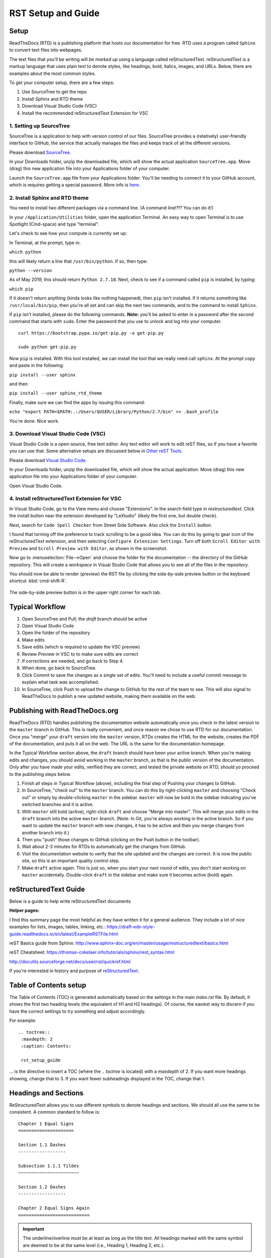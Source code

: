 .. Testing area for RST related tests
   This is a comment that won't be seen.  Comments and the following lines need to be
   idented the same, without a blank line.

.. Below is a "title" section because it has '=' above and below it
   NOTE: you need a blank line between a comment and what follows

============================
RST Setup and Guide
============================

Setup
=======

ReadTheDocs (RTD) is a publishing platform that hosts our documentation for free. RTD uses a program called ``Sphinx`` to convert text files into webpages. 

The text files that you'll be writing will be *marked up* using a language called reStructuredText. reStructuredText is a markup language that uses plain text to denote styles, like headings, bold, italics, images, and URLs. Below, there are examples about the most common styles.

To get your computer setup, there are a few steps:

1. Use SourceTree to get the repo
2. Install Sphinx and RTD theme
3. Download Visual Studio Code (VSC)
4. Install the recommended reStructuredText Extension for VSC

1. Setting up SourceTree
-----------------------------

SourceTree is a application to help with version control of our files. SourceTree provides a (relatively) user-friendly interface to GitHub, the service that actually manages the files and keeps track of all the different versions.

Please download `SourceTree <https://www.sourcetreeapp.com>`_.

In your Downloads folder, unzip the downloaded file, which will show the actual application ``SourceTree.app``.  Move (drag) this new application file into your Applications folder of your computer.

Launch the ``SourceTree.app`` file from your Applications folder.  You'll be needing to connect it to your GitHub account, which is requires getting a special password. More info is `here <https://help.github.com/en/articles/creating-a-personal-access-token-for-the-command-line>`_.

2. Install Sphinx and RTD theme
-------------------------------------

You need to install two different packages via a command line. (A command line!?!?  You can do it!)

In your ``/Application/Utilities`` folder, open the application Terminal.  An easy way to open Terminal is to use Spotlight (Cmd-space) and type "terminal".

Let's check to see how your compute is currently set up:

In Terminal, at the prompt, type in:

``which python``

this will likely return a line that ``/usr/bin/python``.  If so, then type:

``python --version``

As of May 2019, this should return ``Python 2.7.10``.  Next, check to see if a command called ``pip`` is installed, by typing:

``which pip``

If it doesn't return anything (kinda looks like nothing happened), then ``pip`` isn't installed.  If it returns something like ``/usr/local/bin/pip``, then you're all set and can skip the next two commands, and to the command to install ``Sphinx``.

If ``pip`` isn't installed, please do the following commands.  **Note:** you'll be asked to enter in a password after the second command that starts with ``sudo``. Enter the password that you use to unlock and log into your computer.

::

  curl https://bootstrap.pypa.io/get-pip.py -o get-pip.py

  sudo python get-pip.py


Now ``pip`` is installed. With this tool installed, we can install the tool that we really need call ``sphinx``.
At the prompt copy and paste in the following:

``pip install --user sphinx``

and then

``pip install --user sphinx_rtd_theme``

Finally, make sure we can find the apps by issuing this command:

``echo "export PATH=$PATH:.:/Users/$USER/Library/Python/2.7/bin" >> .bash_profile``


You're done.  Nice work.


3. Download Visual Studio Code (VSC)
-----------------------------------------

Visual Studio Code is a open-source, free text editor.  Any text editor will work to edit reST files, so if you have a favorite you can use that.  Some alternative setups are discussed below in `Other reST Tools`_.

Please download `Visual Studio Code <https://code.visualstudio.com>`_.

In your Downloads folder, unzip the downloaded file, which will show the actual application.  Move (drag) this new application file into your Applications folder of your computer.

Open Visual Studio Code.


4. Install reStructuredText Extension for VSC
----------------------------------------------

In Visual Studio Code, go to the View menu and choose "Extensions".  In the search field type in `restructuredtext`.  Click the install button near the extension developed by "LeXtudio" (likely the first one, but double check).

Next, search for ``Code Spell Checker`` from Street Side Software.  Also click the ``Install`` button.

I found that turning off the preference to track scrolling to be a good idea. You can do this by going to gear icon of the reStructuredText extension, and then selecting ``Configure Extension Settings``. Turn off both ``Scroll Editor with Preview`` and ``Scroll Preview with Editor``, as shown in the screenshot.

.. image:: images/vsc_uncheck_linked_scrolling.png

Now go to :menuselection:`File-->Open` and choose the folder for the documentation -- the directory of the GitHub repository. This will create a `workspace` in Visual Studio Code that allows you to see all of the files in the repository. 

You should now be able to render (preview) the RST file by clicking the side-by-side preview button or the keyboard shortcut :kbd:`cmd-shift-R`.

.. figure:: images/vsc_preview_button.png
   :align: center

   The side-by-side preview button is in the upper right corner for each tab.


Typical Workflow
====================

1. Open SourceTree and Pull; the `draft` branch should be active
2. Open Visual Studio Code
3. Open the folder of the repository
4. Make edits
5. Save edits (which is required to update the VSC preview)
6. Review Preview in VSC to to make sure edits are correct
7. If corrections are needed, and go back to Step 4.
8. When done, go back to SourceTree.
9. Click Commit to save the changes as a single set of edits.  You'll need to include a useful commit message to explain what task was accomplished.
10. In SourceTree, click Push to upload the change to GitHub for the rest of the team to see.  This will also signal to ReadTheDocs to publish a new updated website, making them available on the web.


Publishing with ReadTheDocs.org
===============================

ReadTheDocs (RTD) handles publishing the documentation website automatically once you check in the latest version to the ``master`` branch in GitHub. This is really convenient, and once reason we chose to use RTD for our documentation. Once you "merge" your ``draft`` version into the ``master`` version, RTDs creates the HTML for the website, creates the PDF of the documentation, and puts it all on the web. The URL is the same for the documentation homepage.

In the Typical Workflow section above, the ``draft`` branch should have been your active branch. When you're making edits and changes, you should avoid working in the ``master`` branch, as that is the public version of the documentation. Only after you have made your edits, verified they are correct, and tested the private website on RTD, should yo proceed to the publishing steps below.

1. Finish all steps in Typical Workflow (above), including the final step of Pushing your changes to GitHub.
2. In SourceTree, "check out"  to the ``master`` branch. You can do this by right-clicking ``master`` and choosing "Check out" or simply by double-clicking ``master`` in the sidebar. ``master`` will now be bold in the sidebar indicating you've switched branches and it is active.
3. With ``master`` still bold (active), right-click ``draft`` and choose "Merge into master". This will merge your edits in the ``draft`` branch into the active ``master`` branch. (Note: In Git, you're always working in the active branch. So if you want to update the ``master`` branch with new changes, it has to be active and then you merge changes from another branch into it.)
4. Then you "push" those changes to GitHub (clicking on the Push button in the toolbar).
5. Wait about 2-3 minutes for RTDs to automatically get the changes from GitHub. 
6. Visit the documentation website to verify that the site updated and the changes are correct.  It is now the public site, so this is an important quality control step.
7. Make ``draft`` active again.  This is just so, when you start your next round of edits, you don't start working on ``master`` accidentally. Double-click ``draft`` in the sidebar and make sure it becomes active (bold) again.


reStructuredText Guide
==============================

Below is a guide to help write reStructuredText documents 

**Helper pages:**


I find this summary page the most helpful as they have written it for a general audience. They include a lot of nice examples for lists, images, tables, linking, etc.:
https://draft-edx-style-guide.readthedocs.io/en/latest/ExampleRSTFile.html

reST Basics guide from Sphinx:
http://www.sphinx-doc.org/en/master/usage/restructuredtext/basics.html

reST Cheatsheet:
https://thomas-cokelaer.info/tutorials/sphinx/rest_syntax.html


http://docutils.sourceforge.net/docs/user/rst/quickref.html


If you're interested in history and purpose of `reStructuredText <http://docutils.sourceforge.net/docs/ref/rst/introduction.html>`_. 



Table of Contents setup
=======================================

The Table of Contents (TOC) is generated automatically based on the settings in the main `index.rst` file. By default, it shows the first two heading levels (the equivalent of H1 and H2 headings). Of course, the easiest way to discern if you have the correct settings to try something and adjust accordingly.

For example: 

::

  .. toctree::
   :maxdepth: 2
   :caption: Contents:

   rst_setup_guide

... is the directive to insert a TOC (where the `.. toctree` is located) with a `maxdepth` of 2.  If you want more headings showing, change that to 3.  If you want fewer subheadings displayed in the TOC, change that 1.


.. This is a 'heading' because it  has symbols below it; Not a "title" because it isn't above it.

Headings and Sections
========================================

ReStructuredText allows you to use different symbols to denote headings and sections. We should all use the same to be consistent. A common standard to follow is:

::

  Chapter 1 Equal Signs
  =====================
  
  Section 1.1 Dashes
  ------------------
  
  Subsection 1.1.1 Tildes
  ~~~~~~~~~~~~~~~~~~~~~~~
  
  Section 1.2 Dashes
  ------------------
  
  Chapter 2 Equal Signs Again
  ===========================


.. important:: The underline/overline must be at least as long as the title text. All headings marked with the same symbol are deemed to be at the same level (i.e., Heading 1, Heading 2, etc.).


Formatting Text
====================

Writing a paragraph is as simple as writing text.  You just need to leave a blank line after each paragraph.

Bold text is marked by two asteriks.  You make something bold like this: ``**Bold Text**``, which renders like this **Bold Text**.



Ordered and Unordered Lists
===================================

Use hash symbols (`#`) for ordered lists. When you use hash marks, the list will auto-number which makes ordering easy. You can use numbers also (e.g., `1.`), but then the numbering is manual.

::

	#. Here is the first item in the ordered list
	#. This item will automatically get the number 2
	#. One more for good luck

.. note:: Ordered lists usually use numerals. Nested ordered lists (ordered lists inside other ordered lists) use letters.

Use asterisks for unordered (bulleted) lists.

::

	* Who is teaching the course?
	* What university or college is the course affiliated with?
	* What topics and concepts are covered in your course?
	* Why should a learner enroll in your course?


For more good examples of lists and how to nest them, check out:

`Example RST File:Lists <https://draft-edx-style-guide.readthedocs.io/en/latest/ExampleRSTFile.html#ordered-and-unordered-lists>`_



Linking to Sites
=======================

There are different ways to include a URL. The easiest is probably:

::

  `Go to Climate Interactive <https://climateinteractive.org>`_

Which shows up as: `Go to Climate Interactive <https://climateinteractive.org>`_. This underlines "Go to Climate Interactive" (the text before the URL), and can be used in the middle of paragraphs, like this.

.. important:: There must be a space between the link text and the opening \< for the URL.

.. important:: The link text is surround by single quote marks and ends with an underscore.

Another way to make a link is to declare a the link text ("Climate Interactive" in the above example) and then definte the URL address later in the document. This could be useful if you want more readable text (the URL isn't mixed into the prose) and/or if you're reusing and URL several times.  You could, for instance, link to Climate Interactive any time it is mentioned using syntax like:

::

  There are a lot of great things about `Climate Interactive`_. 
  Any time `Climate Interactive`_ is mentioned we should make sure people can see the website.

  .. _Climate Interactive: http://climateinteractive.org/

which turns into 

There are a lot of great things about `Climate Interactive`_. 
Any time `Climate Interactive`_ is mentioned we should make sure people can see the website.\ [#footnoteTest]_

.. _Climate Interactive: http://climateinteractive.org/



Above, I use the Climate Interactive twice, but only define the URL address once below for both hyperlinks.


Different Ways to Display Math
==============================

math Role
------------------------

Role for inline math. Use like this:

Since Pythagoras, we know that :math:`a^2 + b^2 = c^2`.


math directive
~~~~~~~~~~~~~~~~~~~~~~~~~~~~

Directive for displayed math (math that takes the whole line for itself).

The directive supports multiple equations, which should be separated by a blank line:

.. math::

   (a + b)^2 = a^2 + 2ab + b^2

   (a - b)^2 = a^2 - 2ab + b^2

Lorem ipsum dolor sit amet, consetetur sadipscing elitr, sed diam nonumy eirmod tempor invidunt ut labore et dolore magna aliquyam erat, sed diam voluptua.

Images
======

This is the minimum for showing an image, an image ``directive`` with a path to a file:

::

  .. image:: images/smilely.png

Another way to show and image is to specify more layout information, like width and justification details. This would allow you to have the image positioned on left, center, or right side of the page with text wrapping around it, like:

.. image:: images/smilely.png
   :scale: 25
   :alt: the coolest dandelion blower ever
   :align: right

Lorem ipsum dolor sit amet, consetetur sadipscing elitr, sed diam nonumy eirmod tempor invidunt ut labore et dolore magna aliquyam erat, sed diam voluptua. At vero eos et accusam et justo duo dolores et ea rebum. Stet clita kasd gubergren, no sea takimata sanctus est Lorem ipsum dolor sit amet. Lorem ipsum dolor sit amet, consetetur sadipscing elitr, sed diam nonumy eirmod tempor invidunt ut labore et dolore magna aliquyam erat, sed diam voluptua. At vero eos et accusam et justo duo dolores et ea rebum. Stet clita kasd gubergren, no sea takimata sanctus est Lorem ipsum dolor sit amet. Lorem ipsum dolor sit amet.

Example code:

::

  .. image:: images/smilely.png
     :scale: 25
     :alt: the coolest smilely face ever
     :align: right


More info about images can be found here:
http://docutils.sourceforge.net/docs/ref/rst/directives.html#images


Substitutions
================

reST supports “substitutions” (ref), which are pieces of text and/or markup referred to in the text by `|name|`. They are defined like footnotes with explicit markup blocks, like this:

::

  .. |name| replace:: replacement *text*

or this:

::

  .. |caution| image:: warning.png
               :alt: Warning!


Table Demo
==========

**Grid table:**

+------------+------------+-----------+ 
| Header 1   | Header 2   | Header 3  | 
+============+============+===========+ 
| body row 1 | column 2   | column 3  | 
+------------+------------+-----------+ 
| body row 2 | Cells may span columns.| 
+------------+------------+-----------+ 
| body row 3 | Cells may  | - Cells   | 
+------------+ span rows. | - contain | 
| body row 4 |            | - blocks. | 
+------------+------------+-----------+

**Simple table:**

=====  =====  ====== 
   Inputs     Output 
------------  ------ 
  A      B    A or B 
=====  =====  ====== 
False  False  False 
True   False  True 
False  True   True 
True   True   True 
=====  =====  ======



List Demo
==========

Lorem ipsum dolor sit amet, consetetur sadipscing elitr, sed diam nonumy eirmod tempor invidunt ut labore et dolore magna aliquyam erat, sed diam voluptua.

* Here is a list.  It is important to have listed items. I don't know why it is bold and the bullet below isn't.
	1. we know this is importance because it has the number 1.
* another bulleted item


Definitions Demo
==================

The formatting for Definitions is the word/phrase and the an indention on the immediately following line.

what
  Definition lists associate a term with 
  a definition. 

how to do it
  The term is a one-line phrase, and the 
  definition is one or more paragraphs or 
  body elements, indented relative to the 
  term. Blank lines are not allowed 
  between term and definition.


Footnotes
===============

To do a footnote, you need to have a footnote marker like this ``[#someTag]_``. That is a square bracket, a hash, a descriptive tag, and then a closing square bracket and a underscore.\ [#fnDescription]_

Then you need to have the actual footnote later in the document after a ``rubric``, like this:[#anotherUsefulTag]_

::
  
  .. rubric:: Footnotes

  .. [#fnDescription] Text of the first footnote.
  .. [#anotherUsefulTag] A second footnote that is super handy to have.

.. rubric:: Footnotes

.. [#footnoteTest] This is a test from earlier in the document.
.. [#fnDescription] Text of the first footnote.
.. [#anotherUsefulTag] A second footnote that is super handy to have.


Embedding Content (YouTube, Vimeo, etc)
===========================================

There are several different solutions for embedding video content from YouTube. To make it easier for the CI Team to understand and maintain documentation, we've chosen to use a general solution for including all types of HTML code (instead of some specific solution for just YouTube. This general solution, using the ``.. raw:: html`` directive, can be used for embedding content from many difference websites.

Overall, the code is this:

::

  .. raw:: html

      <div style="position: relative; overflow: hidden; max-width: 100%; height: auto;">
        <iframe width="560" height="315" src="https://www.youtube.com/embed/DqEsDT86Fls" frameborder="0" allow="accelerometer; autoplay; encrypted-media; gyroscope; picture-in-picture" allowfullscreen></iframe>
      </div>

which would result in an embedded video, inline, like this:

.. raw:: html

    <div style="position: relative; overflow: hidden; max-width: 100%; height: auto;">
      <iframe width="560" height="315" src="https://www.youtube.com/embed/DqEsDT86Fls" frameborder="0" allow="accelerometer; autoplay; encrypted-media; gyroscope; picture-in-picture" allowfullscreen></iframe>
    </div>


To embed a YouTube video:

#. Go to the YouTube page of the video
#. Click the Share button below the video
#. Click the ``Embed`` option (which is currently next to Facebook, Twitter, etc.  Note this isn't simply copying the direct URL.)
#. Replace the ``<iframe>`` line in the above example with the new iframe text.

To embed content from other websites, it should be a similar process to the above -- replace the iframe code with the appropriate code from other sites.

For reference, another example of embedding content using the ``.. raw:: html`` directive `can be found here <https://docs.anaconda.com/restructuredtext/detailed/#youtube-videos-and-other-raw-html-in-rst-files>`_\ . This doesn't use the ``<div>`` wrapper, and also seems to work.


Other reST Tools
======================

Online editor with preview
--------------------------------

Below is an online tool that will render reStructuredText in a browser. The browser window contains a split view to the rst code is on left side with a preview on the right.   http://rst.ninjs.org

reStructuredText Preview independent of a text editor
----------------------------------------------------------

There are lots of good text editors out there. Visual Studio Code is nice, but some people may prefer other editors. Some of these other editors may not have the Extension support that VSC has, which allows it to render rst page as HTML.

`Marked 2 <https://itunes.apple.com/us/app/marked-2/id890031187?mt=12>`_ is a standalone application that can preview reStructuredText (and Markdown) while another app is editing the file. It can be used with any text editor. 

If you're doing lots of reST editing, this might be a good app to have installed, whether or not you're using VSC or another editor.

.. todo:: Document the Marked 2 setup procedure better.  How to get it working with rst2html.py as the processor.


.. code-block:: bash

    #!/bin/bash

    # Could $HOME be used here?
    RST2HTML="/Users/travler/Library/Python/2.7/bin/rst2html.py"

    # echo $MARKED_EXT  # for debugging
    if [ $MARKED_EXT = "rst" ]; then
      $RST2HTML /dev/stdin
    else
      echo "NOCUSTOM"
    fi

Lorem ipsum dolor sit amet, consetetur sadipscing elitr, sed diam nonumy eirmod tempor invidunt ut labore et dolore magna aliquyam erat, sed diam voluptua. At vero eos et accusam et justo duo dolores et ea rebum. Stet clita kasd gubergren, no sea takimata sanctus est Lorem ipsum dolor sit amet. Lorem ipsum dolor sit amet, consetetur sadipscing elitr, sed diam nonumy eirmod tempor invidunt ut labore et dolore magna aliquyam erat, sed diam voluptua.

